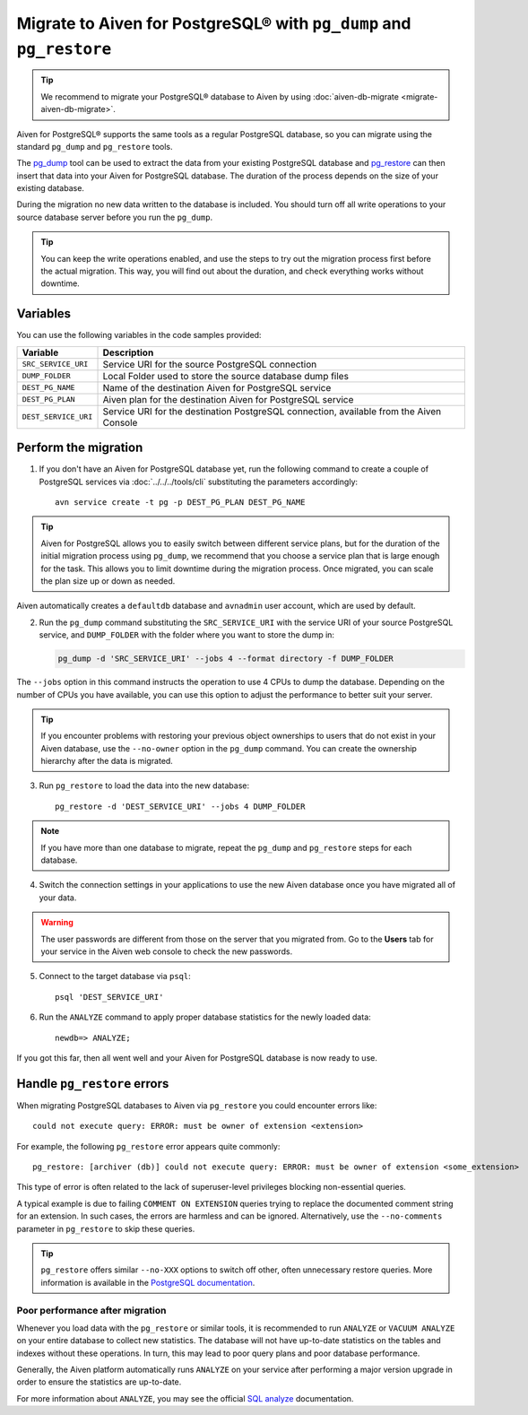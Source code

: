 Migrate to Aiven for PostgreSQL® with ``pg_dump`` and ``pg_restore``
====================================================================

.. Tip::
    We recommend to migrate your PostgreSQL® database to Aiven by using :doc:`aiven-db-migrate <migrate-aiven-db-migrate>`.

Aiven for PostgreSQL® supports the same tools as a regular PostgreSQL database, so you can migrate using the standard ``pg_dump`` and ``pg_restore`` tools.

The `pg_dump <https://www.postgresql.org/docs/current/app-pgdump.html>`_ tool can be used to extract the data from your existing PostgreSQL database and `pg_restore <https://www.postgresql.org/docs/current/app-pgrestore.html>`_ can then insert that data into your Aiven for PostgreSQL database.
The duration of the process depends on the size of your existing database.

During the migration no new data written to the database is included. You should turn off all write operations to your source database server before you run the ``pg_dump``.

.. Tip::
    You can keep the write operations enabled, and use the steps to try out the migration process first before the actual migration. This way, you will find out about the duration, and check everything works without downtime.

Variables
'''''''''

You can use the following variables in the code samples provided:

====================      =======================================================================================
Variable                  Description
====================      =======================================================================================
``SRC_SERVICE_URI``       Service URI for the source PostgreSQL connection
``DUMP_FOLDER``           Local Folder used to store the source database dump files
``DEST_PG_NAME``          Name of the destination Aiven for PostgreSQL service
``DEST_PG_PLAN``          Aiven plan for the destination Aiven for PostgreSQL service
``DEST_SERVICE_URI``      Service URI for the destination PostgreSQL connection, available from the Aiven Console
====================      =======================================================================================

Perform the migration
'''''''''''''''''''''

1. If you don't have an Aiven for PostgreSQL database yet, run the following command to create a couple of PostgreSQL services via :doc:`../../../tools/cli` substituting the parameters accordingly::

    avn service create -t pg -p DEST_PG_PLAN DEST_PG_NAME

.. Tip::
    Aiven for PostgreSQL allows you to easily switch between different service plans, but for the duration of the initial migration process using ``pg_dump``, we recommend that you choose a service plan that is large enough for the task. This allows you to limit downtime during the migration process. Once migrated, you can scale the plan size up or down as needed.

Aiven automatically creates a ``defaultdb`` database and ``avnadmin`` user account, which are used by default.


2. Run the ``pg_dump`` command substituting the ``SRC_SERVICE_URI`` with the service URI of your source PostgreSQL service, and ``DUMP_FOLDER`` with the folder where you want to store the dump in:

   .. code::
    
      pg_dump -d 'SRC_SERVICE_URI' --jobs 4 --format directory -f DUMP_FOLDER

The ``--jobs`` option in this command instructs the operation to use 4 CPUs to dump the database. Depending on the number of CPUs you have available, you can use this option to adjust the performance to better suit your server.

.. Tip::
    If you encounter problems with restoring your previous object ownerships to users that do not exist in your Aiven database, use the ``--no-owner`` option in the ``pg_dump`` command. You can create the ownership hierarchy after the data is migrated.


3. Run ``pg_restore`` to load the data into the new database::

     pg_restore -d 'DEST_SERVICE_URI' --jobs 4 DUMP_FOLDER

.. Note::
    If you have more than one database to migrate, repeat the ``pg_dump`` and ``pg_restore`` steps for each database.


4. Switch the connection settings in your applications to use the new Aiven database once you have migrated all of your data.

.. Warning::
    The user passwords are different from those on the server that you migrated from. Go to the **Users** tab for your service in the Aiven web console to check the new passwords.

5. Connect to the target database via ``psql``::

    psql 'DEST_SERVICE_URI'

6. Run the ``ANALYZE`` command to apply proper database statistics for the newly loaded data::

    newdb=> ANALYZE;

If you got this far, then all went well and your Aiven for PostgreSQL database is now ready to use.

Handle ``pg_restore`` errors
''''''''''''''''''''''''''''

When migrating PostgreSQL databases to Aiven via ``pg_restore`` you could encounter errors like::

    could not execute query: ERROR: must be owner of extension <extension>

For example, the following ``pg_restore`` error appears quite commonly::

  pg_restore: [archiver (db)] could not execute query: ERROR: must be owner of extension <some_extension>

This type of error is often related to the lack of superuser-level privileges blocking non-essential queries.

A typical example is due to failing ``COMMENT ON EXTENSION`` queries trying to replace the documented comment string for an extension. In such cases, the errors are harmless and can be ignored. Alternatively, use the ``--no-comments`` parameter in ``pg_restore`` to skip these queries.

.. Tip::
    ``pg_restore`` offers similar ``--no-XXX`` options to switch off other, often unnecessary restore queries. More information is available in the `PostgreSQL documentation <https://www.postgresql.org/docs/current/app-pgrestore.html>`_.


Poor performance after migration
--------------------------------
Whenever you load data with the ``pg_restore`` or similar tools, it is recommended to run ``ANALYZE`` or ``VACUUM ANALYZE`` on your entire database to collect new statistics.  The database will not have up-to-date statistics on the tables and indexes without these operations.  In turn, this may lead to poor query plans and poor database performance.

Generally, the Aiven platform automatically runs ``ANALYZE`` on your service after performing a major version upgrade in order to ensure the statistics are up-to-date.

For more information about ``ANALYZE``, you may see the official `SQL analyze <https://www.postgresql.org/docs/current/sql-analyze.html>`_ documentation.

